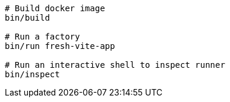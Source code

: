 ```
# Build docker image
bin/build

# Run a factory
bin/run fresh-vite-app

# Run an interactive shell to inspect runner
bin/inspect
```

